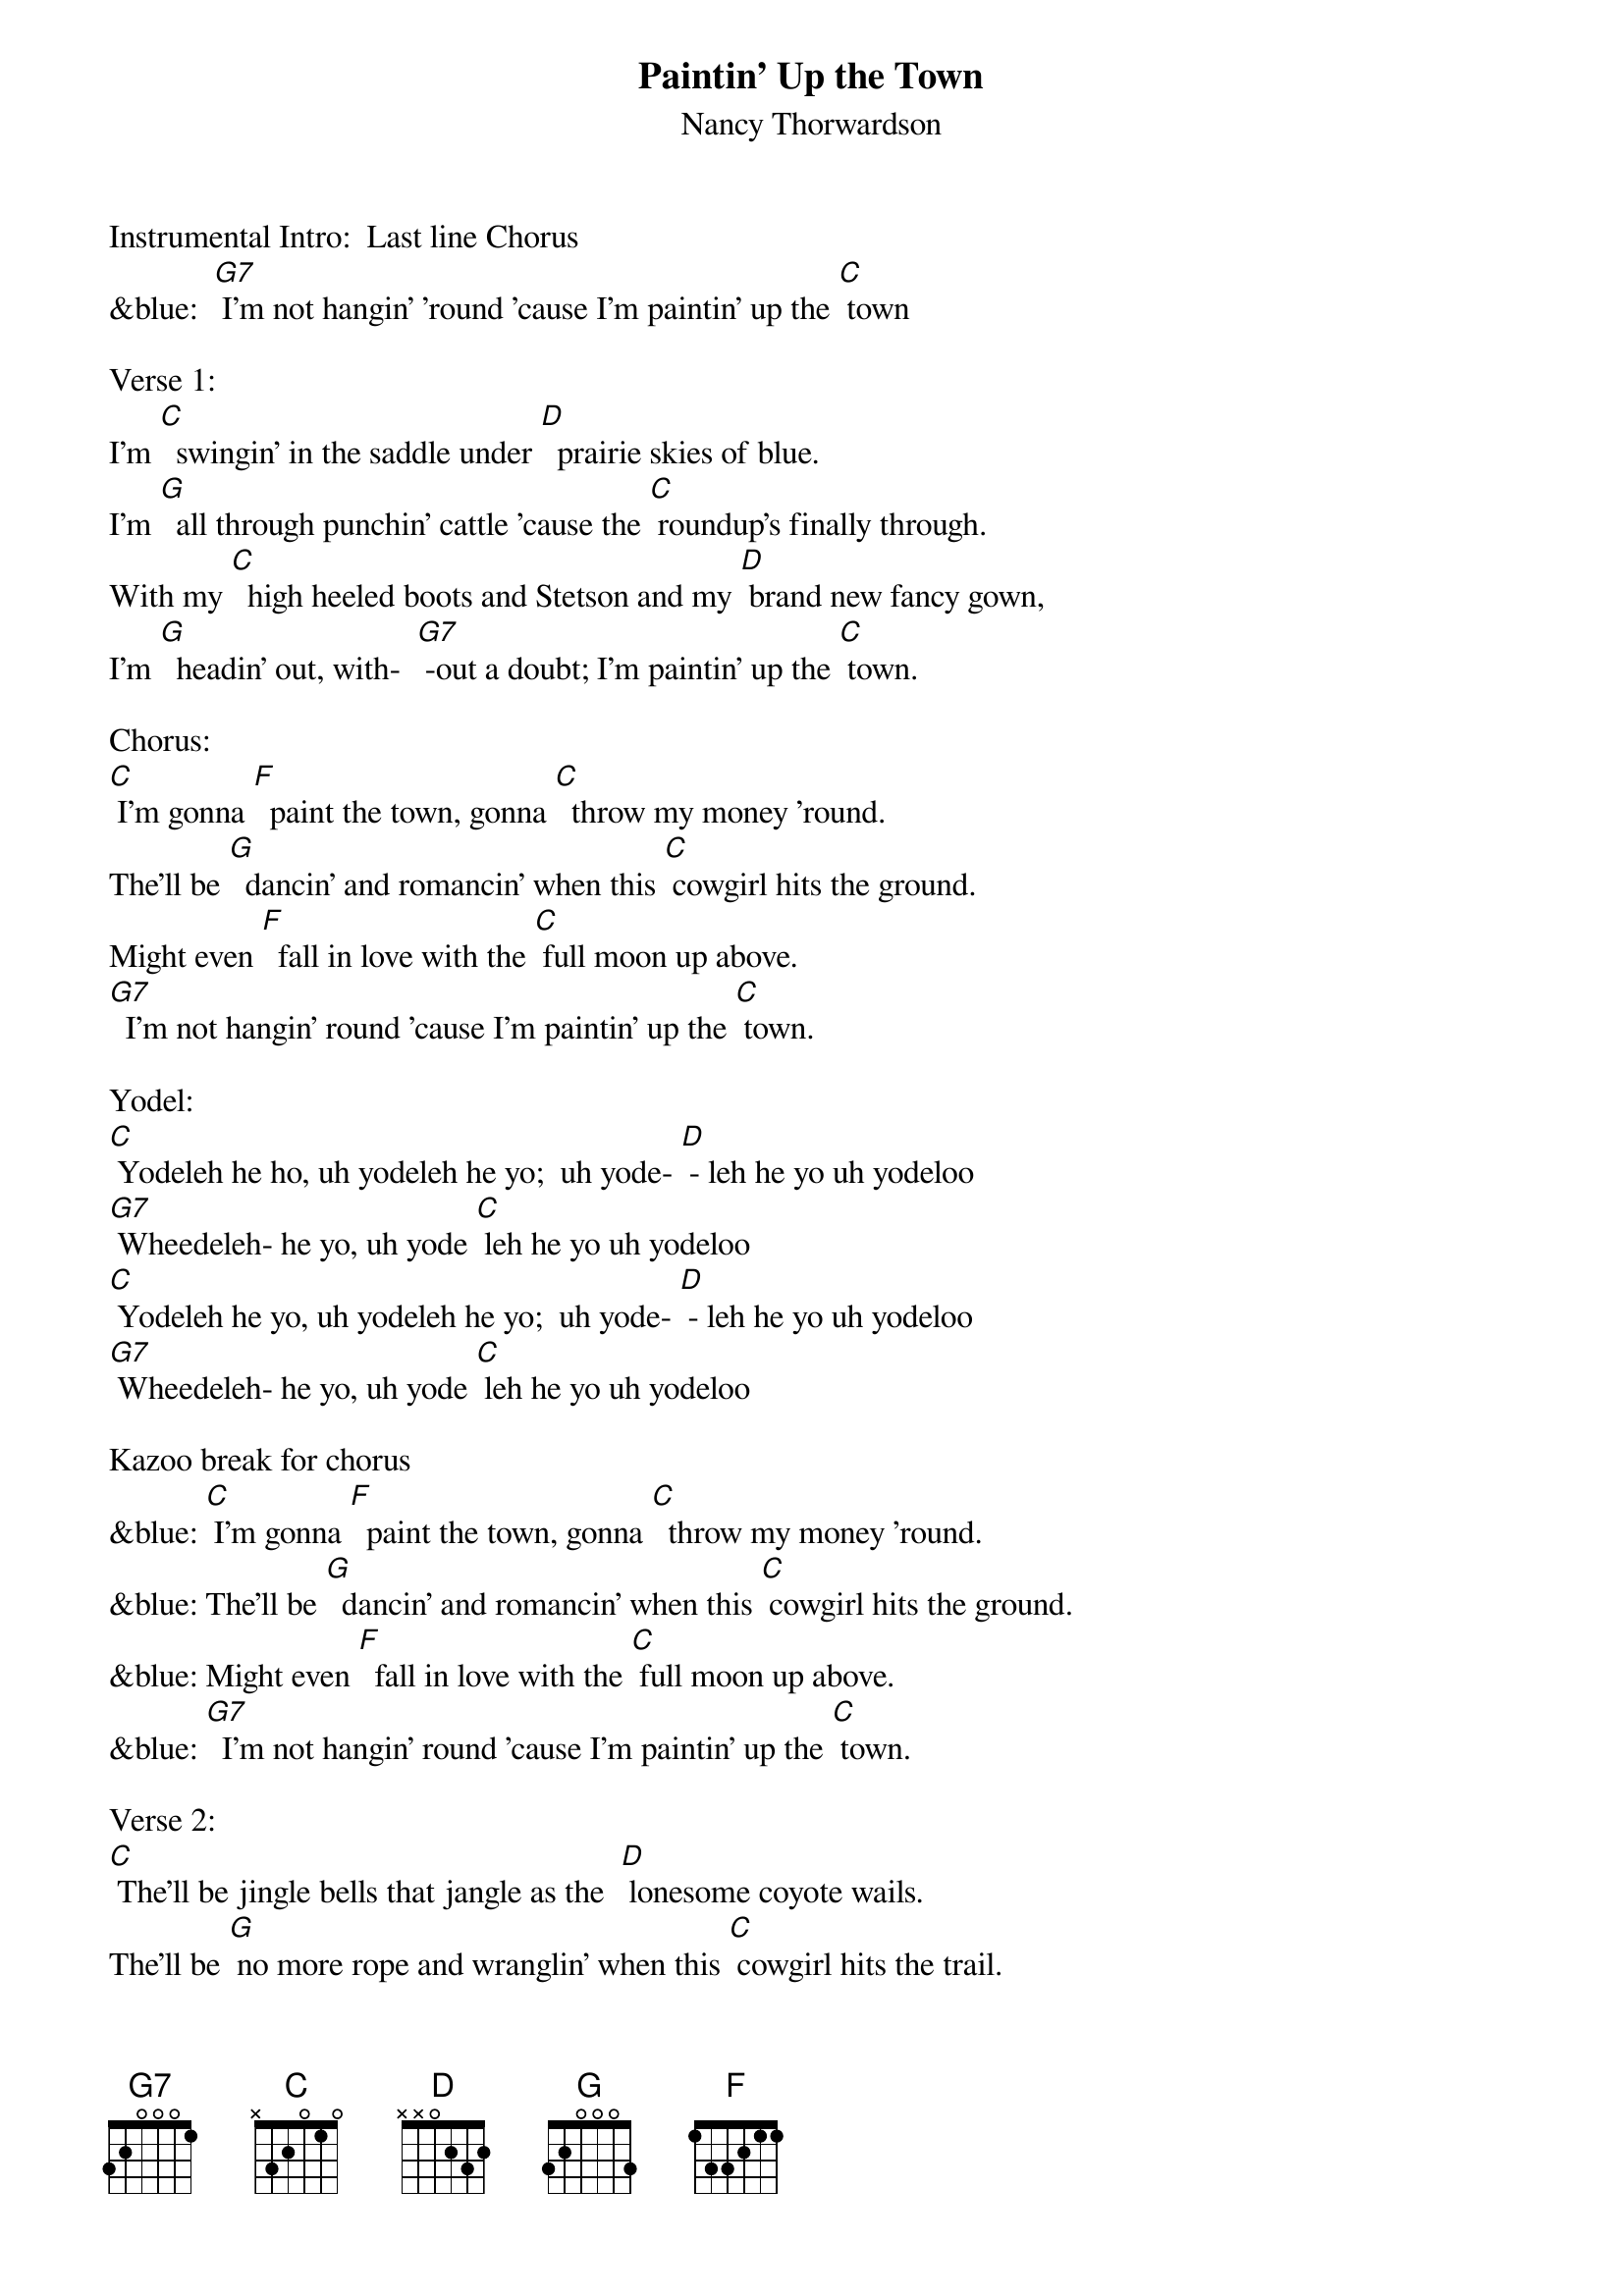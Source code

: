 {t: Paintin' Up the Town}
{st: Nancy Thorwardson}

Instrumental Intro:  Last line Chorus
&blue:  [G7] I'm not hangin' 'round 'cause I'm paintin' up the [C] town

Verse 1:
I'm [C]  swingin' in the saddle under [D]  prairie skies of blue.
I'm [G]  all through punchin' cattle 'cause the [C] roundup's finally through.
With my [C]  high heeled boots and Stetson and my [D] brand new fancy gown,
I'm [G]  headin' out, with-  [G7] -out a doubt; I'm paintin' up the [C] town.

Chorus:
[C] I'm gonna [F]  paint the town, gonna [C]  throw my money 'round.
The'll be [G]  dancin' and romancin' when this [C] cowgirl hits the ground.
Might even [F]  fall in love with the [C] full moon up above.
[G7]  I'm not hangin' round 'cause I'm paintin' up the [C] town.

Yodel:
[C] Yodeleh he ho, uh yodeleh he yo;  uh yode- [D] - leh he yo uh yodeloo
[G7] Wheedeleh- he yo, uh yode [C] leh he yo uh yodeloo
[C] Yodeleh he yo, uh yodeleh he yo;  uh yode- [D] - leh he yo uh yodeloo
[G7] Wheedeleh- he yo, uh yode [C] leh he yo uh yodeloo

Kazoo break for chorus
&blue: [C] I'm gonna [F]  paint the town, gonna [C]  throw my money 'round.
&blue: The'll be [G]  dancin' and romancin' when this [C] cowgirl hits the ground.
&blue: Might even [F]  fall in love with the [C] full moon up above.
&blue: [G7]  I'm not hangin' round 'cause I'm paintin' up the [C] town.

Verse 2:
[C] The'll be jingle bells that jangle as the  [D] lonesome coyote wails.
The'll be [G] no more rope and wranglin' when this [C] cowgirl hits the trail.
With my [C]  high- falutin' ways I'll be a [D] gal of some reknown.
My [G7]  heart's awhirl; this old cowgirl is paintin' up the [C] town.

Chorus:
[C] I'm gonna [F]  paint the town, gonna [C]  throw my money 'round.
The'll be [G]  dancin' and romancin' when this [C] cowgirl hits the ground.
Might even [F]  fall in love with the [C] full moon up above.
[G7]  I'm not hangin' round 'cause I'm paintin' up the [C] town.

Yodel:
[C] Yodeleh he yo, uh yodeleh he yo;  uh yode- [D] - leh he yo uh yodeloo
[G7] Wheedeleh- he yo, uh yode [C] leh he yo uh yodeloo
[C] Yodeleh he yo, uh yodeleh he yo;  uh yode- [D] - leh he yo uh yodeloo
[G7] Wheedeleh- he yo, uh yode [C] leh he yo uh yodeloo

 Outro:                                                                            (retard-   -   -   -  - -)
(Tag 1 sing)     [G7]  I'm not hangin' round 'cause I'm     pain-tin'  up  the  [C] town.
(Tag 2 chords)       [F] / [C] / [F] /  [C] / [F] / [C]






